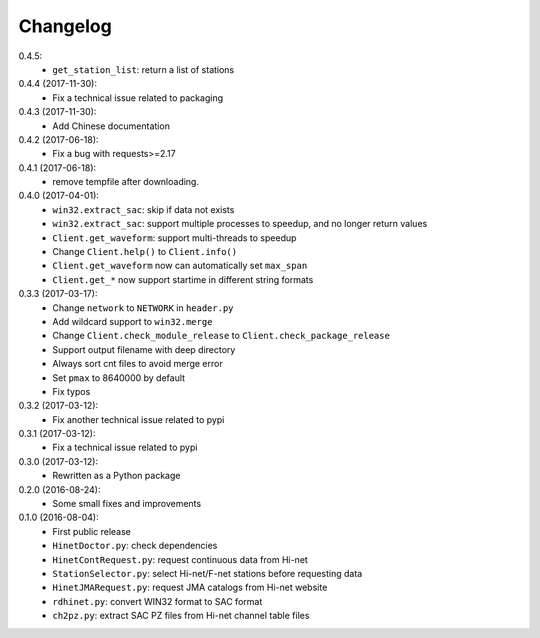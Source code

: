 Changelog
=========

0.4.5:
 - ``get_station_list``: return a list of stations

0.4.4 (2017-11-30):
 - Fix a technical issue related to packaging

0.4.3 (2017-11-30):
 - Add Chinese documentation

0.4.2 (2017-06-18):
 - Fix a bug with requests>=2.17

0.4.1 (2017-06-18):
 - remove tempfile after downloading.

0.4.0 (2017-04-01):
 - ``win32.extract_sac``: skip if data not exists
 - ``win32.extract_sac``: support multiple processes to speedup, and no longer
   return values
 - ``Client.get_waveform``: support multi-threads to speedup
 - Change ``Client.help()`` to ``Client.info()``
 - ``Client.get_waveform`` now can automatically set ``max_span``
 - ``Client.get_*`` now support startime in different string formats

0.3.3 (2017-03-17):
 - Change ``network`` to ``NETWORK`` in ``header.py``
 - Add wildcard support to ``win32.merge``
 - Change ``Client.check_module_release`` to ``Client.check_package_release``
 - Support output filename with deep directory
 - Always sort cnt files to avoid merge error
 - Set ``pmax`` to 8640000 by default
 - Fix typos

0.3.2 (2017-03-12):
 - Fix another technical issue related to pypi

0.3.1 (2017-03-12):
 - Fix a technical issue related to pypi

0.3.0 (2017-03-12):
 - Rewritten as a Python package

0.2.0 (2016-08-24):
 - Some small fixes and improvements

0.1.0 (2016-08-04):
 - First public release
 - ``HinetDoctor.py``: check dependencies
 - ``HinetContRequest.py``: request continuous data from Hi-net
 - ``StationSelector.py``: select Hi-net/F-net stations before requesting data
 - ``HinetJMARequest.py``: request JMA catalogs from Hi-net website
 - ``rdhinet.py``: convert WIN32 format to SAC format
 - ``ch2pz.py``: extract SAC PZ files from Hi-net channel table files
